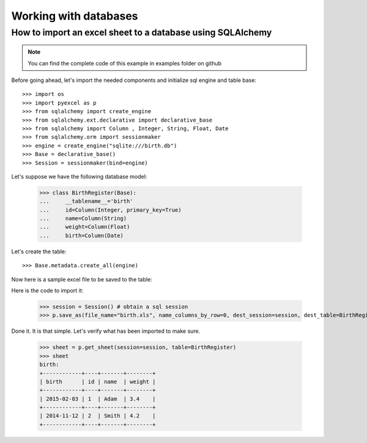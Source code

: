 Working with databases
=======================

How to import an excel sheet to a database using SQLAlchemy
-----------------------------------------------------------

.. NOTE::

   You can find the complete code of this example in examples folder on github

Before going ahead, let's import the needed components and initialize sql
engine and table base::

   >>> import os
   >>> import pyexcel as p
   >>> from sqlalchemy import create_engine
   >>> from sqlalchemy.ext.declarative import declarative_base
   >>> from sqlalchemy import Column , Integer, String, Float, Date
   >>> from sqlalchemy.orm import sessionmaker
   >>> engine = create_engine("sqlite:///birth.db")
   >>> Base = declarative_base()
   >>> Session = sessionmaker(bind=engine)

Let's suppose we have the following database model:

   >>> class BirthRegister(Base):
   ...     __tablename__='birth'
   ...     id=Column(Integer, primary_key=True)
   ...     name=Column(String)
   ...     weight=Column(Float)
   ...     birth=Column(Date)

Let's create the table::
  
   >>> Base.metadata.create_all(engine)

Now here is a sample excel file to be saved to the table:


.. pyexcel-table::
   
   ---pyexcel:data table---
   name,weight,birth     
   Adam,3.4,2015-02-03
   Smith,4.2,2014-11-12

.. testcode::
   :hide:

   >>> import datetime
   >>> data = [
   ...    ["name", "weight", "birth"],
   ...    ["Adam", 3.4, datetime.date(2015, 2, 3)],
   ...    ["Smith", 4.2, datetime.date(2014, 11, 12)]
   ... ]
   >>> p.save_as(array=data, dest_file_name="birth.xls")

Here is the code to import it:

   >>> session = Session() # obtain a sql session
   >>> p.save_as(file_name="birth.xls", name_columns_by_row=0, dest_session=session, dest_table=BirthRegister)

Done it. It is that simple. Let's verify what has been imported to make sure.

   >>> sheet = p.get_sheet(session=session, table=BirthRegister)
   >>> sheet
   birth:
   +------------+----+-------+--------+
   | birth      | id | name  | weight |
   +------------+----+-------+--------+
   | 2015-02-03 | 1  | Adam  | 3.4    |
   +------------+----+-------+--------+
   | 2014-11-12 | 2  | Smith | 4.2    |
   +------------+----+-------+--------+

.. testcode::
   :hide:

   >>> session.close()
   >>> os.unlink('birth.xls')
   >>> os.unlink('birth.db')

